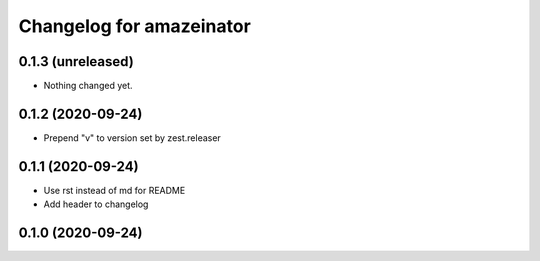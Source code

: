 Changelog for amazeinator
=========================


0.1.3 (unreleased)
------------------

- Nothing changed yet.


0.1.2 (2020-09-24)
------------------

- Prepend "v" to version set by zest.releaser


0.1.1 (2020-09-24)
------------------

- Use rst instead of md for README

- Add header to changelog


0.1.0 (2020-09-24)
------------------
